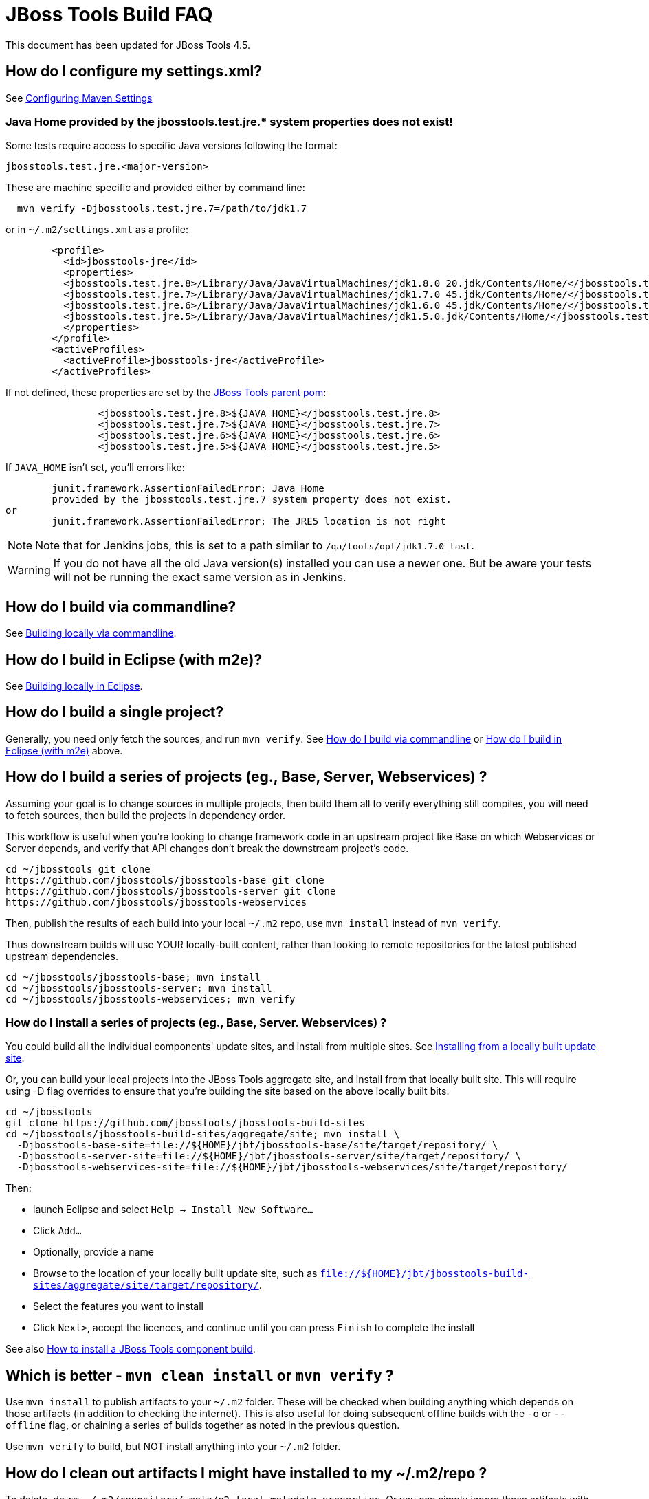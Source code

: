 # JBoss Tools Build FAQ

This document has been updated for JBoss Tools 4.5.


## How do I configure my settings.xml?

See link:building/setup_development_environment.adoc#maven-settings[Configuring Maven Settings]

### Java Home provided by the jbosstools.test.jre.* system properties does not exist!
Some tests require access to specific Java versions following the format:

----
jbosstools.test.jre.<major-version>
----

These are machine specific and provided either by command line:

----
  mvn verify -Djbosstools.test.jre.7=/path/to/jdk1.7
----

or in `~/.m2/settings.xml` as a profile:

----
	<profile>
	  <id>jbosstools-jre</id>
	  <properties>
	  <jbosstools.test.jre.8>/Library/Java/JavaVirtualMachines/jdk1.8.0_20.jdk/Contents/Home/</jbosstools.test.jre.8>
	  <jbosstools.test.jre.7>/Library/Java/JavaVirtualMachines/jdk1.7.0_45.jdk/Contents/Home/</jbosstools.test.jre.7>
	  <jbosstools.test.jre.6>/Library/Java/JavaVirtualMachines/jdk1.6.0_45.jdk/Contents/Home/</jbosstools.test.jre.6>
	  <jbosstools.test.jre.5>/Library/Java/JavaVirtualMachines/jdk1.5.0.jdk/Contents/Home/</jbosstools.test.jre.5>
	  </properties>
	</profile>
	<activeProfiles>
	  <activeProfile>jbosstools-jre</activeProfile>
	</activeProfiles>
----

If not defined, these properties are set by the link:https://github.com/jbosstools/jbosstools-build/blob/master/parent/pom.xml#L79-L85[JBoss Tools parent pom]:

----
		<jbosstools.test.jre.8>${JAVA_HOME}</jbosstools.test.jre.8>
		<jbosstools.test.jre.7>${JAVA_HOME}</jbosstools.test.jre.7>
		<jbosstools.test.jre.6>${JAVA_HOME}</jbosstools.test.jre.6>
		<jbosstools.test.jre.5>${JAVA_HOME}</jbosstools.test.jre.5>
----

If `JAVA_HOME` isn't set, you'll errors like:

----
	junit.framework.AssertionFailedError: Java Home
	provided by the jbosstools.test.jre.7 system property does not exist.
or
	junit.framework.AssertionFailedError: The JRE5 location is not right
----

[NOTE]
====
Note that for Jenkins jobs, this is set to a path similar to `/qa/tools/opt/jdk1.7.0_last`.
====

[WARNING]
====
If you do not have all the old Java version(s) installed you can use a newer one. But be aware your tests will not be running the exact same version as in Jenkins.
====

##  How do I build via commandline?

See link:build_from_commandline.adoc[Building locally via commandline].

## How do I build in Eclipse (with m2e)?

See link:build_from_eclipse.adoc[Building locally in Eclipse].

## How do I build a single project?

Generally, you need only fetch the sources, and run `mvn verify`. See <<how-do-I-build-via-commandline,How do I build via commandline>> or <<how-do-I-build-in-eclipse-with-m2e,How do I build in Eclipse (with m2e)>> above.

## How do I build a series of projects (eg., Base, Server, Webservices) ?

Assuming your goal is to change sources in multiple projects, then build them all to verify everything still compiles, you will need to fetch sources, then build the projects in dependency order.

This workflow is useful when you're looking to change framework code in an upstream project like Base on which Webservices or Server depends, and verify that API changes don't break the downstream project's code.

```bash
cd ~/jbosstools git clone
https://github.com/jbosstools/jbosstools-base git clone
https://github.com/jbosstools/jbosstools-server git clone
https://github.com/jbosstools/jbosstools-webservices
```

Then, publish the results of each build into your local `~/.m2` repo, use `mvn install` instead of `mvn verify`.

Thus downstream builds will use YOUR locally-built content, rather than looking to remote repositories for the latest published upstream dependencies.

```bash
cd ~/jbosstools/jbosstools-base; mvn install
cd ~/jbosstools/jbosstools-server; mvn install
cd ~/jbosstools/jbosstools-webservices; mvn verify
```

### How do I install a series of projects (eg., Base, Server. Webservices) ?

You could build all the individual components' update sites, and install from multiple sites. See link:../debugging/how_to_install_a_build.adoc#installing-from-a-locally-built-update-site[Installing from a locally built update site].

Or, you can build your local projects into the JBoss Tools aggregate site, and install from that locally built site. This will require using -D flag overrides to ensure that you're building the site based on the above locally built bits.

```bash
cd ~/jbosstools
git clone https://github.com/jbosstools/jbosstools-build-sites
cd ~/jbosstools/jbosstools-build-sites/aggregate/site; mvn install \
  -Djbosstools-base-site=file://${HOME}/jbt/jbosstools-base/site/target/repository/ \
  -Djbosstools-server-site=file://${HOME}/jbt/jbosstools-server/site/target/repository/ \
  -Djbosstools-webservices-site=file://${HOME}/jbt/jbosstools-webservices/site/target/repository/
```

Then:

* launch Eclipse and select `Help -> Install New Software...`
* Click `Add...`
* Optionally, provide a name
* Browse to the location of your locally built update site, such as `file://${HOME}/jbt/jbosstools-build-sites/aggregate/site/target/repository/`.
* Select the features you want to install
* Click `Next>`, accept the licences, and continue until you can press `Finish` to complete the install

See also link:../debugging/how_to_install_a_build.adoc[How to install a JBoss Tools component build].

## Which is better - `mvn clean install` or `mvn verify` ?

Use `mvn install` to publish artifacts to your `~/.m2` folder. These will be checked when building anything which depends on those artifacts (in addition to checking the internet). This is also useful for doing subsequent offline builds with the `-o` or `--offline` flag, or chaining a series of builds together as noted in the previous question.

Use `mvn verify` to build, but NOT install anything into your `~/.m2` folder.

## How do I clean out artifacts I might have installed to my ~/.m2/repo ?

To delete, do `rm ~/.m2/repository/.meta/p2-local-metadata.properties`. Or you can simply ignore those artifacts with `mvn verify -Dtycho.localArtifacts=ignore`

## What if I've already built something locally, but I want to build against the server version instead of my local repo?

You can use `-Dtycho.localArtifacts=ignore` to force Tycho to ignore any locally available built artifacts that are not part of the project you build.

Thus if you just built `jbosstools-server` locally, then go to `jbosstools-openshift` normally this build would pick up its `server` dependencies from the artifacts you just built from `jbosstools-server`.
With `-Dtycho.localArtifacts=ignore` the local `jbosstools-server` artifacts will be ignored but all in `jbosstools-openshift` will be honored since that is part of your build.

If that does not give the result you expect you can do `rm ~/.m2/repository/.meta/p2-local-metadata.properties`.

This will remove all knowledge about locally built plugins - including things you might don't want to have lost.
Thus try `-Dtycho.localArtifacts=ignore` first, unless you know you don't want to reuse any local built plugins.

## How do I build a target platform?

See link:target_platforms/target_platforms_for_consumers.adoc[Using target platforms] or
link:target_platforms/target_platforms_updates.adoc[Target platform updates].

## Why is there more than one target platform?

Every time we make changes to the target platform, either to add/remove something, or to change the included version, we release a new version.

In order to verify we can build against the oldest version of a target platform (eg., one based on Eclipse 4.4.0, or "minimum" target platform) but also run tests against the latest for that stream (eg., based on Eclipse 4.4.2, or "maximum" target platform), we need to maintain multiple versions.

By default, your build will use the default "minimum" target platform specified in the JBoss Tools parent pom. To easily build against the default "maximum", use -Pmaximum. For a full list of build options and flags, see also link:build_from_commandline.adoc[Command Line Parameters].

## How do I specify which target platform to use when building?

Use `-Dtpc.version=4.41.0.Final` or similar. For a full list of build options and flags, see also link:build_from_commandline.adoc[Command Line Parameters].

## How to I skip running tests? How do I make tests not fail? Or only fail after ALL tests run?

To skip running tests, you can use these Maven flags:

* `-Dmaven.test.skip=true` (also skip compilation)
* `-DskipTests` (recommended)

If your reason for skipping tests is to see if everything can run without being stuck on the first test failure, you might also like these flags:

* `-fae`, `--fail-at-end` : Fail at end of build only
* `-fn`, `--fail-never` : Never fail the build regardless of result

You can also cause test failures to result in JUnit output without failing the build using these flags:

* `-Dmaven.test.error.ignore=true`
* `-Dmaven.test.failure.ignore=true`

See also link:build_from_commandline.adoc#maven-options[Maven commandline parameters].

## How can I debug tests in Eclipse when run from Tycho (with Surefire)?

See link:../debugging/debug_tycho_tests.adoc[Debugging Surefire tests].

## How do I build docs?

See link:build_documentation.adoc[Building documentation].

## What profiles do I need to build? What Maven properties are useful when building?

Most of the time, you don't need any profiles or -D properties. Here are some profiles and properties you might want to use in special cases.

* `-Pmaximum` : selects the default maximum target platform version instead of the default minimum one. Useful when running tests to verify that your code works against a newer target platform (eg., Eclipse 4.4.2 instead of 4.4.0)
* `-Dtpc.version` : allows you to pick a specific target platform version from those available in Nexus.

See also link:build_from_commandline.adoc#target-platform-options[Target Platform's Maven commandline parameters].


## My build is failing due to OutOfMemory or PermGen issues! How do I give Maven more memory?

To configure the amount of memory used by Maven, you can define MVN_OPTS as follows, either in the mvn / mvn.bat script you use to run Maven, or set as global environment variables. Here's how to do so for Fedora, Ubuntu, Windows, OSX.

```bash
set MAVEN_OPTS=-Xms512m -Xmx1024m -XX:PermSize=128m -XX:MaxPermSize=256m
```

Note: support for `-XX:PermSize` and `-XX:MaxPermSize` was removed in JDK 8.0, as the link:http://stackoverflow.com/questions/18339707/permgen-elimination-in-jdk-8[flags are no longer necessary].


## How do I see what's happening on a remote slave running Xvfb?

First, you will need VPN access.

Then, look in the build log for 2 lines like these - you need to determine the slave name, screen number (probably 0), and framebuffer directory (a path ending in xvfb):

        Building remotely on ${SLAVE_NAME} in workspace /mnt/hudson/workspace/${JOB_NAME}
        Xvfb starting$ Xvfb :1 -screen ${SCREEN_NUM} 1024x768x24 -fbdir ${FBDIR}

Get the Xvfb_screen0 file from the remote server. If necessary, you might have to use the server's FQDN instead of the slave name that appears in the log:

        rsync -Pzrlt --rsh=ssh --protocol=28 ${USER}@${SLAVE_NAME}:${FBDIR}/Xvfb_screen${SCREEN_NUM} /tmp/

View the screen w/ xwud:

        xwud /tmp/Xvfb_screen${SCREEN_NUM}

## How do I see what's happening on a remote slave running Xvnc?

First, you will need VPN access.

Then, look in the build log for a line near the top like this:

        Starting xvnc
        ...
        New 'vmg18....redhat.com:13 (hudson)' desktop is vmg18....redhat.com:13

Next, using vinagre or any VNC client, connect to the server:

       vinagre vmg18....redhat.com:5913


## My build is failing due to UnsatisfiedLinkError or a missing .so file!

If you're seeing an error like this:

```bash
java.lang.UnsatisfiedLinkError: Could not load SWT library. Reasons:
 /home/rob/code/jbtools/github/jbosstools-server/archives/tests/org.jboss.ide.eclipse.archives.test/target/work/configuration/org.eclipse.osgi/136/0/.cp/libswt-pi-gtk-4509.so: libgtk-x11-2.0.so.0: cannot open shared object file: No such file or directory
```

When running a 64-bit OS, you need to install BOTH the 32- and 64-bit version of GTK2.

Thus, as root:

```bash
yum provides "*/libgtk-x11-2.0.so.0*"
# should get something like gtk2-2.24.24-2.fc20.x86_64
# but you need the .i686 version too
yum install gtk2.i686

```


